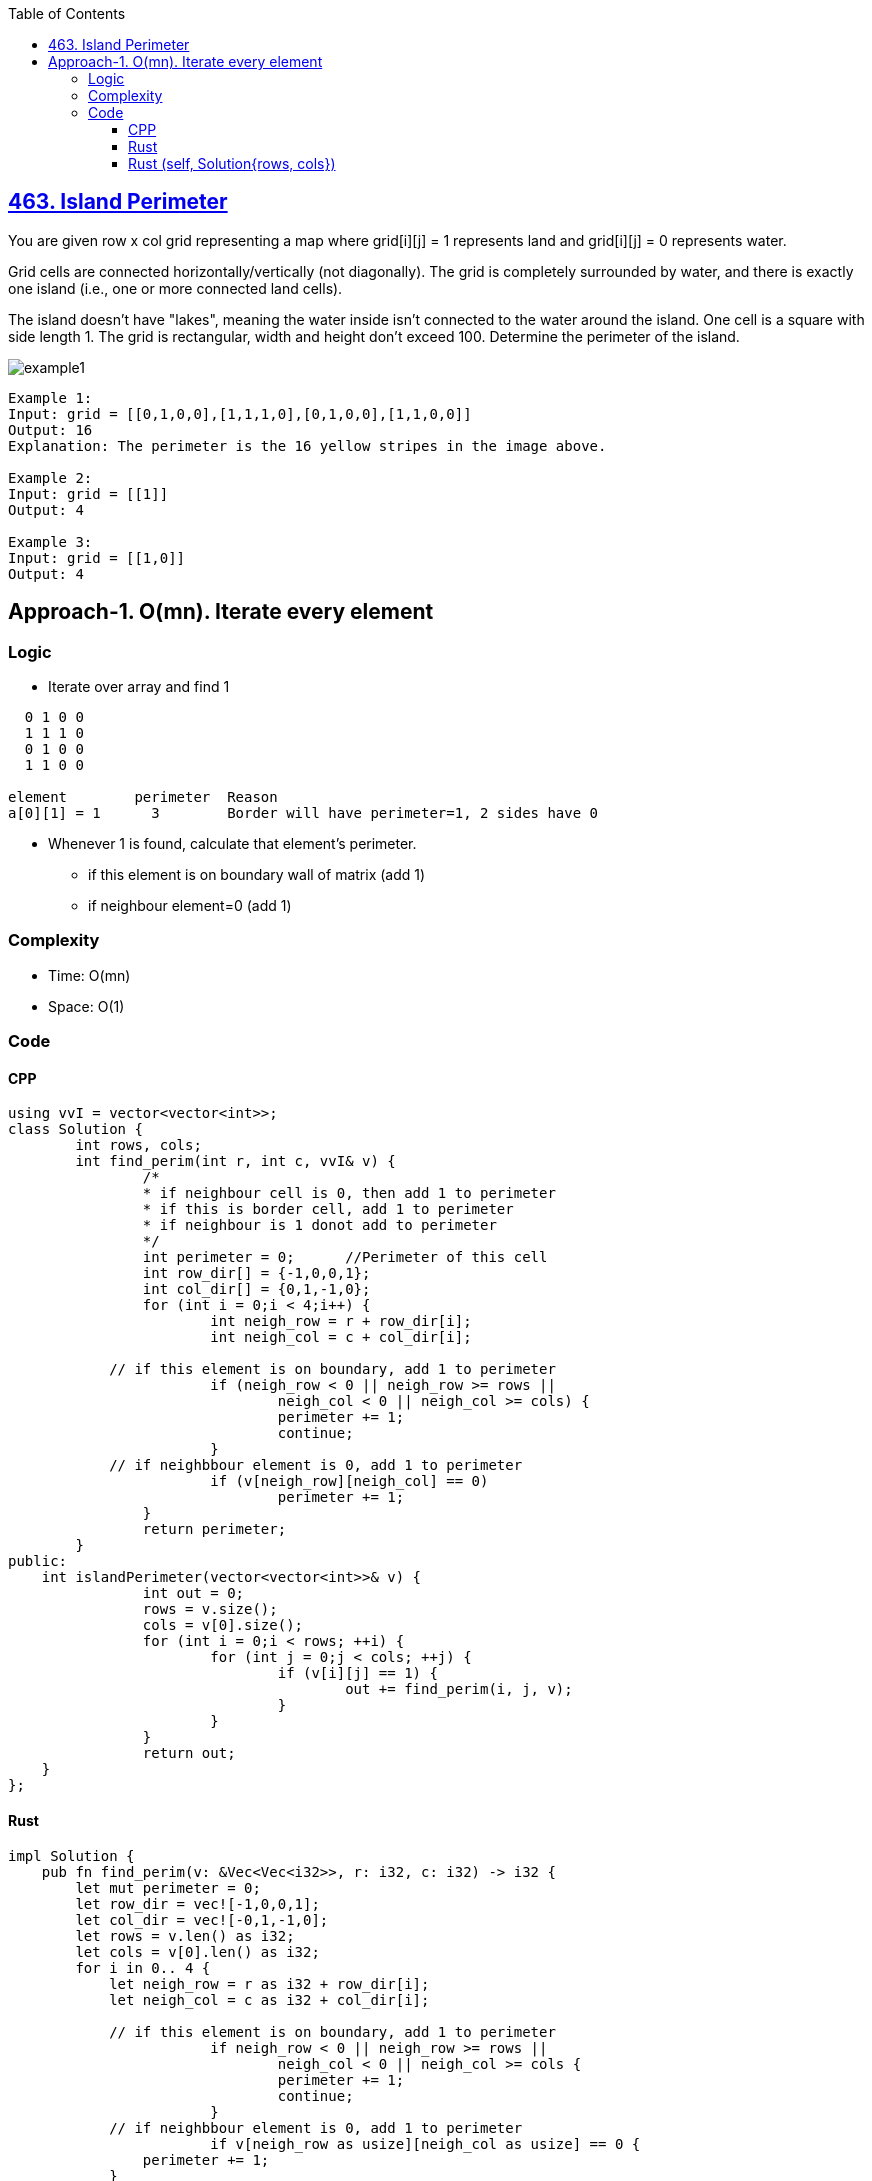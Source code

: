 :toc:
:toclevels: 6

== link:https://leetcode.com/problems/island-perimeter/[463. Island Perimeter]
You are given row x col grid representing a map where grid[i][j] = 1 represents land and grid[i][j] = 0 represents water.

Grid cells are connected horizontally/vertically (not diagonally). The grid is completely surrounded by water, and there is exactly one island (i.e., one or more connected land cells).

The island doesn't have "lakes", meaning the water inside isn't connected to the water around the island. One cell is a square with side length 1. The grid is rectangular, width and height don't exceed 100. Determine the perimeter of the island.

image::https://assets.leetcode.com/uploads/2018/10/12/island.png?raw=true[example1]
 
```c
Example 1:
Input: grid = [[0,1,0,0],[1,1,1,0],[0,1,0,0],[1,1,0,0]]
Output: 16
Explanation: The perimeter is the 16 yellow stripes in the image above.

Example 2:
Input: grid = [[1]]
Output: 4

Example 3:
Input: grid = [[1,0]]
Output: 4
```

== Approach-1. O(mn). Iterate every element
=== Logic
* Iterate over array and find 1
```c
  0 1 0 0
  1 1 1 0
  0 1 0 0
  1 1 0 0

element        perimeter  Reason
a[0][1] = 1      3        Border will have perimeter=1, 2 sides have 0
```
* Whenever 1 is found, calculate that element's perimeter.
** if this element is on boundary wall of matrix (add 1)
** if neighbour element=0 (add 1)

=== Complexity
* Time: O(mn)
* Space: O(1)

=== Code
==== CPP
```cpp
using vvI = vector<vector<int>>;
class Solution {
	int rows, cols;
	int find_perim(int r, int c, vvI& v) {
		/*
		* if neighbour cell is 0, then add 1 to perimeter
		* if this is border cell, add 1 to perimeter
		* if neighbour is 1 donot add to perimeter
		*/
		int perimeter = 0;	//Perimeter of this cell
		int row_dir[] = {-1,0,0,1};
		int col_dir[] = {0,1,-1,0};
		for (int i = 0;i < 4;i++) {
			int neigh_row = r + row_dir[i];
			int neigh_col = c + col_dir[i];

            // if this element is on boundary, add 1 to perimeter
			if (neigh_row < 0 || neigh_row >= rows ||
				neigh_col < 0 || neigh_col >= cols) {
				perimeter += 1;
				continue;
			}
            // if neighbbour element is 0, add 1 to perimeter
			if (v[neigh_row][neigh_col] == 0)
				perimeter += 1;
		}
		return perimeter;
	}    
public:
    int islandPerimeter(vector<vector<int>>& v) {
		int out = 0;
		rows = v.size();
		cols = v[0].size();
		for (int i = 0;i < rows; ++i) {
			for (int j = 0;j < cols; ++j) {
				if (v[i][j] == 1) {
					out += find_perim(i, j, v);
				}
			}
		}
		return out;
    }
};
```

==== Rust
```rs
impl Solution {
    pub fn find_perim(v: &Vec<Vec<i32>>, r: i32, c: i32) -> i32 {
        let mut perimeter = 0;
        let row_dir = vec![-1,0,0,1];
        let col_dir = vec![-0,1,-1,0];
        let rows = v.len() as i32;
        let cols = v[0].len() as i32;
        for i in 0.. 4 {
            let neigh_row = r as i32 + row_dir[i];
            let neigh_col = c as i32 + col_dir[i];

            // if this element is on boundary, add 1 to perimeter
			if neigh_row < 0 || neigh_row >= rows ||
				neigh_col < 0 || neigh_col >= cols {
				perimeter += 1;
				continue;
			}
            // if neighbbour element is 0, add 1 to perimeter
			if v[neigh_row as usize][neigh_col as usize] == 0 {
                perimeter += 1;
            }
        }
        perimeter
    }
    pub fn island_perimeter(grid: Vec<Vec<i32>>) -> i32 {
        let mut out = 0;
        let rows = grid.len() as i32;
        let cols = grid[0].len() as i32;
        for i in 0..rows {
            for j in 0..cols {
                if grid[i as usize][j as usize] == 1 {
                    out += Self::find_perim(&grid, i as i32 , j as i32);
                }
            }
        }
        out
    }
}
```

==== Rust (self, Solution{rows, cols})
```rs
struct Solution {
    rows: i32,
    cols: i32
}
impl Solution {
    pub fn find_perim(&mut self, v: &Vec<Vec<i32>>, r: i32, c: i32) -> i32 {
        let mut perimeter = 0;
        let row_dir = vec![-1,0,0,1];
        let col_dir = vec![-0,1,-1,0];
        for i in 0.. 4 {
            let neigh_row = r as i32 + row_dir[i];
            let neigh_col = c as i32 + col_dir[i];

            // if this element is on boundary, add 1 to perimeter
			if neigh_row < 0 || neigh_row >= self.rows ||
				neigh_col < 0 || neigh_col >= self.cols {
				perimeter += 1;
				continue;
			}
            // if neighbbour element is 0, add 1 to perimeter
			if v[neigh_row as usize][neigh_col as usize] == 0 {
                perimeter += 1;
            }
        }
        perimeter
    }
    pub fn island_perimeter(&mut self, grid: &Vec<Vec<i32>>) -> i32 {
        let mut out = 0;
        self.rows = grid.len() as i32;
        self.cols = grid[0].len() as i32;
        for i in 0..self.rows {
            for j in 0..self.cols {
                if grid[i as usize][j as usize] == 1 {
                    out += Self::find_perim(self, grid, i as i32 , j as i32);
                }
            }
        }
        out
    }
}
fn main() {
    let v: Vec<Vec<i32>> = vec![
        vec![0, 1, 0, 0],
        vec![1, 1, 1, 0],
        vec![0, 1, 0, 0],
        vec![1, 1, 0, 0]
    ];

    let mut a = Solution {
        rows: 0,
        cols: 0
    };
    let b = a.island_perimeter(&v);
    println!("{}",b);
}
```

|===
||Rust|C++

|Code Runtime|7ms|83ms
|Memory needed by Code|2.20MB|100.71MB
|Code Beats in other users in Time|79.17% of users|31.44% of users
||Code Beats in other users in Space|91.69% of users|76.64% of users
|===

